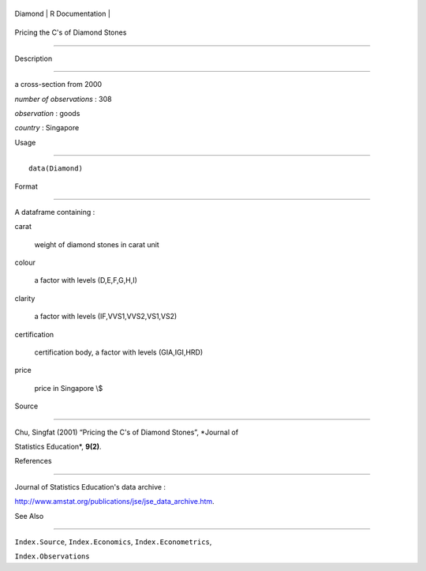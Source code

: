 +-----------+-------------------+
| Diamond   | R Documentation   |
+-----------+-------------------+

Pricing the C's of Diamond Stones
---------------------------------

Description
~~~~~~~~~~~

a cross-section from 2000

*number of observations* : 308

*observation* : goods

*country* : Singapore

Usage
~~~~~

::

    data(Diamond)

Format
~~~~~~

A dataframe containing :

carat
    weight of diamond stones in carat unit

colour
    a factor with levels (D,E,F,G,H,I)

clarity
    a factor with levels (IF,VVS1,VVS2,VS1,VS2)

certification
    certification body, a factor with levels (GIA,IGI,HRD)

price
    price in Singapore \\$

Source
~~~~~~

Chu, Singfat (2001) “Pricing the C's of Diamond Stones”, *Journal of
Statistics Education*, **9(2)**.

References
~~~~~~~~~~

Journal of Statistics Education's data archive :
http://www.amstat.org/publications/jse/jse_data_archive.htm.

See Also
~~~~~~~~

``Index.Source``, ``Index.Economics``, ``Index.Econometrics``,
``Index.Observations``
